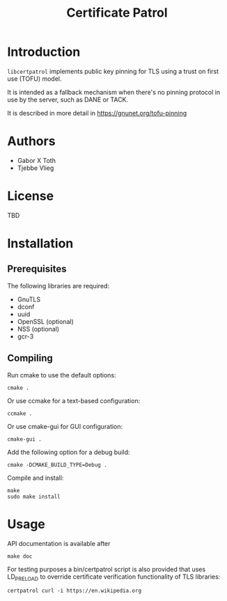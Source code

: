 #+TITLE: Certificate Patrol

* Introduction

=libcertpatrol= implements public key pinning for TLS using a trust on first use
(TOFU) model.

It is intended as a fallback mechanism when there's no pinning protocol in use
by the server, such as DANE or TACK.

It is described in more detail in https://gnunet.org/tofu-pinning

* Authors

- Gabor X Toth
- Tjebbe Vlieg

* License

TBD

* Installation

** Prerequisites

The following libraries are required:

- GnuTLS
- dconf
- uuid
- OpenSSL (optional)
- NSS (optional)
- gcr-3

** Compiling

Run cmake to use the default options:
: cmake .

Or use ccmake for a text-based configuration:
: ccmake .

Or use cmake-gui for GUI configuration:
: cmake-gui .

Add the following option for a debug build:
: cmake -DCMAKE_BUILD_TYPE=Debug .

Compile and install:
: make
: sudo make install

* Usage

API documentation is available after
: make doc

For testing purposes a bin/certpatrol script is also provided that uses
LD_PRELOAD to override certificate verification functionality of TLS libraries:
: certpatrol curl -i https://en.wikipedia.org
